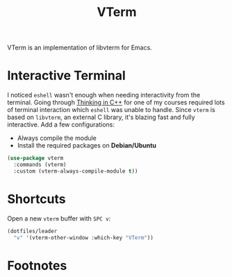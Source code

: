 #+TITLE: VTerm
#+AUTHOR: Christopher James Hayward
#+EMAIL: chris@chrishayward.xyz

#+PROPERTY: header-args:emacs-lisp :tangle vterm.el :comments org
#+PROPERTY: header-args            :results silent :eval no-export :comments org

#+OPTIONS: num:nil toc:nil todo:nil tasks:nil tags:nil
#+OPTIONS: skip:nil author:nil email:nil creator:nil timestamp:nil

VTerm is an implementation of libvterm for Emacs.

* Interactive Terminal

I noticed ~eshell~ wasn't enough when needing interactivity from the terminal. Going through [[https://chrishayward.xyz/notes/thinking-in-cpp/][Thinking in C++]] for one of my courses required lots of terminal interaction which ~eshell~ was unable to handle. Since ~vterm~ is based on ~libvterm~, an external C library, it's blazing fast and fully interactive. Add a few configurations:

+ Always compile the module
+ Install the required packages on *Debian/Ubuntu*

#+begin_src emacs-lisp
(use-package vterm
  :commands (vterm)
  :custom (vterm-always-compile-module t))
#+end_src

* Shortcuts

Open a new ~vterm~ buffer with =SPC v=:

#+begin_src emacs-lisp
(dotfiles/leader
  "v" '(vterm-other-window :which-key "VTerm"))
#+end_src

* Footnotes
